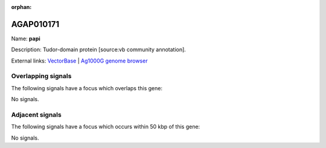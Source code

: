 :orphan:

AGAP010171
=============



Name: **papi**

Description: Tudor-domain protein [source:vb community annotation].

External links:
`VectorBase <https://www.vectorbase.org/Anopheles_gambiae/Gene/Summary?g=AGAP010171>`_ |
`Ag1000G genome browser <https://www.malariagen.net/apps/ag1000g/phase1-AR3/index.html?genome_region=3R:49889320-49894795#genomebrowser>`_

Overlapping signals
-------------------

The following signals have a focus which overlaps this gene:



No signals.



Adjacent signals
----------------

The following signals have a focus which occurs within 50 kbp of this gene:



No signals.


